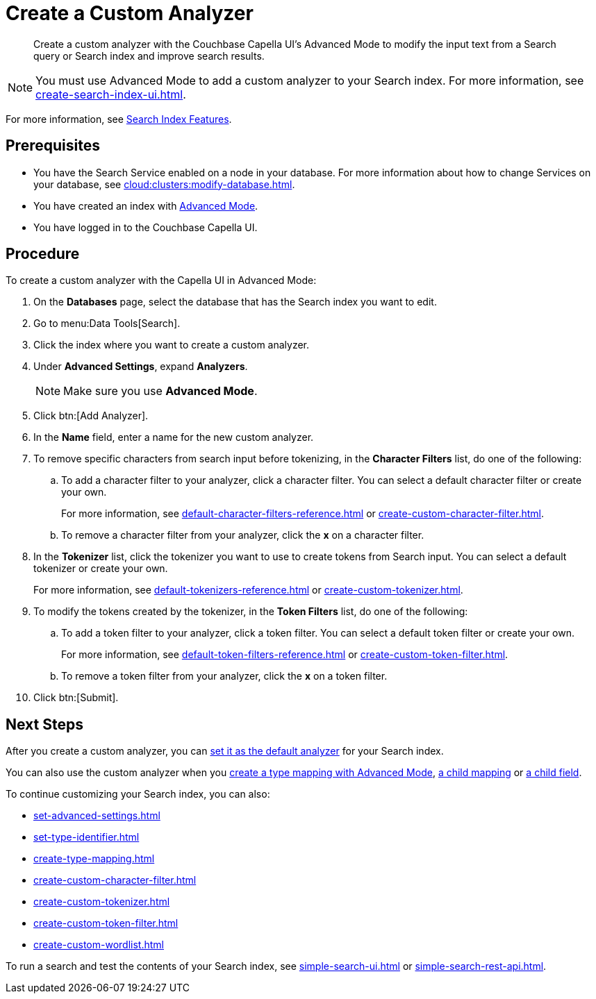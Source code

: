 = Create a Custom Analyzer 
:page-topic-type: guide
:description: Create a custom analyzer with the Couchbase Capella UI's Advanced Mode to modify the input text from a Search query or Search index and improve search results.

[abstract]
{description}

NOTE: You must use Advanced Mode to add a custom analyzer to your Search index.
For more information, see xref:create-search-index-ui.adoc[].

For more information, see xref:customize-index.adoc#analyzers[Search Index Features].

== Prerequisites 

* You have the Search Service enabled on a node in your database.
For more information about how to change Services on your database, see xref:cloud:clusters:modify-database.adoc[].

* You have created an index with xref:create-search-index-ui.adoc[Advanced Mode].

* You have logged in to the Couchbase Capella UI. 

== Procedure 

To create a custom analyzer with the Capella UI in Advanced Mode:

. On the *Databases* page, select the database that has the Search index you want to edit. 
. Go to menu:Data Tools[Search].
. Click the index where you want to create a custom analyzer.
. Under *Advanced Settings*, expand *Analyzers*. 
+
NOTE: Make sure you use *Advanced Mode*. 
. Click btn:[Add Analyzer].
. In the *Name* field, enter a name for the new custom analyzer. 
. To remove specific characters from search input before tokenizing, in the *Character Filters* list, do one of the following:
.. To add a character filter to your analyzer, click a character filter. 
You can select a default character filter or create your own.
+
For more information, see xref:default-character-filters-reference.adoc[] or xref:create-custom-character-filter.adoc[].
.. To remove a character filter from your analyzer, click the *x* on a character filter.
. In the *Tokenizer* list, click the tokenizer you want to use to create tokens from Search input.
You can select a default tokenizer or create your own. 
+
For more information, see xref:default-tokenizers-reference.adoc[] or xref:create-custom-tokenizer.adoc[].
. To modify the tokens created by the tokenizer, in the *Token Filters* list, do one of the following: 
.. To add a token filter to your analyzer, click a token filter. 
You can select a default token filter or create your own. 
+
For more information, see xref:default-token-filters-reference.adoc[] or xref:create-custom-token-filter.adoc[].
.. To remove a token filter from your analyzer, click the *x* on a token filter.
. Click btn:[Submit].

== Next Steps

After you create a custom analyzer, you can xref:set-advanced-settings.adoc#default-analyzer[set it as the default analyzer] for your Search index. 

You can also use the custom analyzer when you xref:create-type-mapping.adoc[create a type mapping with Advanced Mode],  xref:create-child-mapping.adoc[a child mapping] or xref:create-child-field.adoc[a child field]. 

To continue customizing your Search index, you can also: 

* xref:set-advanced-settings.adoc[]
* xref:set-type-identifier.adoc[]
* xref:create-type-mapping.adoc[]
* xref:create-custom-character-filter.adoc[]
* xref:create-custom-tokenizer.adoc[]
* xref:create-custom-token-filter.adoc[]
* xref:create-custom-wordlist.adoc[]

To run a search and test the contents of your Search index, see xref:simple-search-ui.adoc[] or xref:simple-search-rest-api.adoc[].